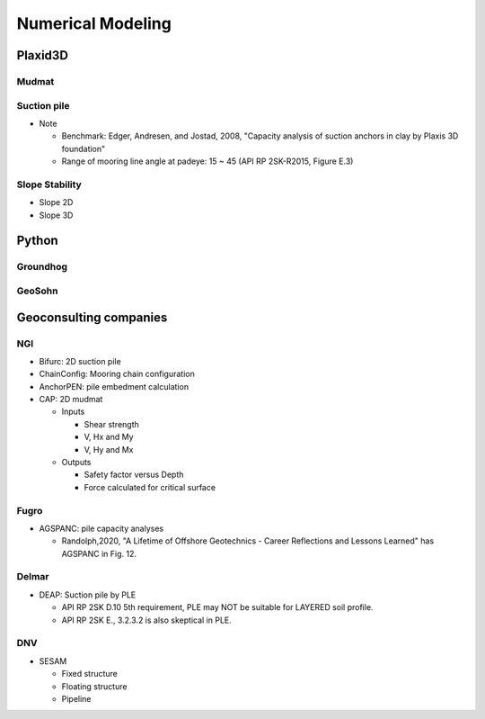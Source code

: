Numerical Modeling
===================

Plaxid3D
---------

Mudmat
.......

Suction pile
............

- Note

  - Benchmark: Edger, Andresen, and Jostad, 2008, "Capacity analysis of suction anchors in clay by Plaxis 3D foundation"
  - Range of mooring line angle at padeye: 15 ~ 45 (API RP 2SK-R2015, Figure E.3)


Slope Stability
...............

- Slope 2D
- Slope 3D

Python
------

Groundhog
.........

GeoSohn
.......

Geoconsulting companies
------------------------

NGI
...

- Bifurc: 2D suction pile
- ChainConfig: Mooring chain configuration
- AnchorPEN: pile embedment calculation
- CAP: 2D mudmat

  - Inputs

    - Shear strength
    - V, Hx and My
    - V, Hy and Mx

  - Outputs

    - Safety factor versus Depth
    - Force calculated for critical surface


Fugro
......

- AGSPANC: pile capacity analyses

  - Randolph,2020, "A Lifetime of Offshore Geotechnics - Career Reflections and Lessons Learned" has AGSPANC in Fig. 12.


Delmar
......

- DEAP: Suction pile by PLE

  - API RP 2SK D.10 5th requirement, PLE may NOT be suitable for LAYERED soil profile.
  - API RP 2SK E., 3.2.3.2 is also skeptical in PLE.

DNV
....

- SESAM

  - Fixed structure
  - Floating structure
  - Pipeline
